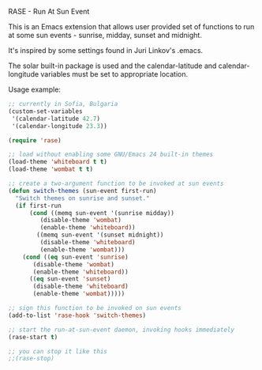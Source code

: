 RASE - Run At Sun Event

This is an Emacs extension that allows user provided set of functions
to run at some sun events - sunrise, midday, sunset and midnight.

It's inspired by some settings found in Juri Linkov's .emacs.

The solar built-in package is used and the calendar-latitude and
calendar-longitude variables must be set to appropriate location.

Usage example:

#+BEGIN_SRC emacs-lisp
;; currently in Sofia, Bulgaria
(custom-set-variables
 '(calendar-latitude 42.7)
 '(calendar-longitude 23.3))

(require 'rase)

;; load without enabling some GNU/Emacs 24 built-in themes
(load-theme 'whiteboard t t)
(load-theme 'wombat t t)

;; create a two-argument function to be invoked at sun events
(defun switch-themes (sun-event first-run)
  "Switch themes on sunrise and sunset."
  (if first-run
      (cond ((memq sun-event '(sunrise midday))
	     (disable-theme 'wombat)
	     (enable-theme 'whiteboard))
	    ((memq sun-event '(sunset midnight))
	     (disable-theme 'whiteboard)
	     (enable-theme 'wombat)))
    (cond ((eq sun-event 'sunrise)
	   (disable-theme 'wombat)
	   (enable-theme 'whiteboard))
	  ((eq sun-event 'sunset)
	   (disable-theme 'whiteboard)
	   (enable-theme 'wombat)))))

;; sign this function to be invoked on sun events
(add-to-list 'rase-hook 'switch-themes)

;; start the run-at-sun-event daemon, invoking hooks immediately
(rase-start t)

;; you can stop it like this
;;(rase-stop)
#+END_SRC
